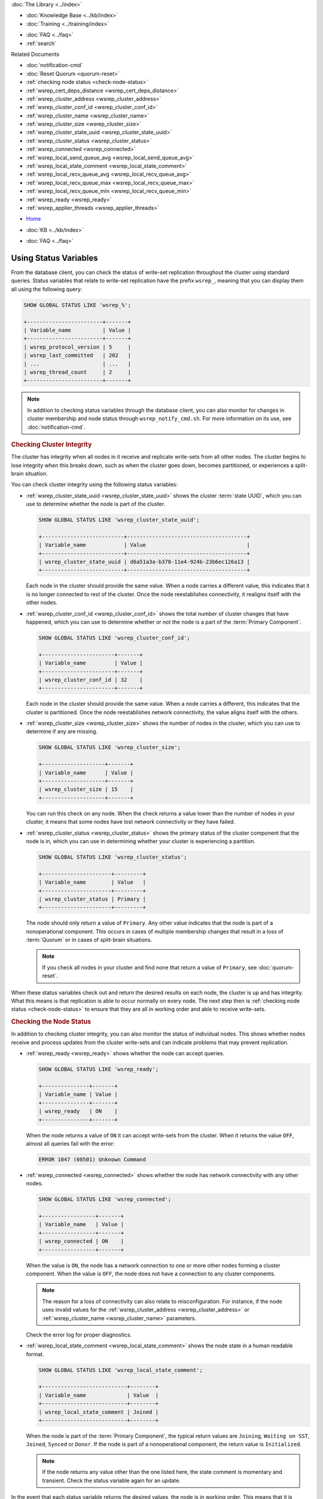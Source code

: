 .. meta::
   :title: Use Status Variables to Monitor Galera Cluster
   :description:
   :language: en-US
   :keywords:
   :copyright: Codership Oy, 2014 - 2022. All Rights Reserved.


.. container:: left-margin

   .. container:: left-margin-top

      :doc:`The Library <../index>`

   .. container:: left-margin-content

      .. cssclass:: here

         - :doc:`Documentation <./index>`

      - :doc:`Knowledge Base <../kb/index>`
      - :doc:`Training <../training/index>`

      .. cssclass:: sub-links

         - :doc:`Training Courses <../training/courses/index>`
         - :doc:`Tutorial Articles <../training/tutorials/index>`
         - :doc:`Training Videos <../training/videos/index>`

      - :doc:`FAQ <../faq>`
      - :ref:`search`

      Related Documents

      - :doc:`notification-cmd`
      - :doc:`Reset Quorum <quorum-reset>`
      - :ref:`checking node status <check-node-status>`
      - :ref:`wsrep_cert_deps_distance <wsrep_cert_deps_distance>`
      - :ref:`wsrep_cluster_address <wsrep_cluster_address>`
      - :ref:`wsrep_cluster_conf_id <wsrep_cluster_conf_id>`
      - :ref:`wsrep_cluster_name <wsrep_cluster_name>`
      - :ref:`wsrep_cluster_size <wsrep_cluster_size>`
      - :ref:`wsrep_cluster_state_uuid <wsrep_cluster_state_uuid>`
      - :ref:`wsrep_cluster_status <wsrep_cluster_status>`
      - :ref:`wsrep_connected <wsrep_connected>`
      - :ref:`wsrep_local_send_queue_avg <wsrep_local_send_queue_avg>`
      - :ref:`wsrep_local_state_comment <wsrep_local_state_comment>`
      - :ref:`wsrep_local_recv_queue_avg <wsrep_local_recv_queue_avg>`
      - :ref:`wsrep_local_recv_queue_max <wsrep_local_recv_queue_max>`
      - :ref:`wsrep_local_recv_queue_min <wsrep_local_recv_queue_min>`
      - :ref:`wsrep_ready <wsrep_ready>`
      - :ref:`wsrep_applier_threads <wsrep_applier_threads>`

.. container:: top-links

   - `Home <https://galeracluster.com>`_

   .. cssclass:: here

      - :doc:`Docs <./index>`

   - :doc:`KB <../kb/index>`

   .. cssclass:: nav-wider

      - :doc:`Training <../training/index>`

   - :doc:`FAQ <../faq>`


.. cssclass:: library-document
.. _`monitoring-cluster`:

========================
Using Status Variables
========================

.. index::
   pair: Parameters; wsrep_notify_cmd

From the database client, you can check the status of write-set replication throughout the cluster using standard queries.  Status variables that relate to write-set replication have the prefix ``wsrep_``, meaning that you can display them all using the following query:

.. code-block:: mysql

   SHOW GLOBAL STATUS LIKE 'wsrep_%';

   +------------------------+-------+
   | Variable_name          | Value |
   +------------------------+-------+
   | wsrep_protocol_version | 5     |
   | wsrep_last_committed   | 202   |
   | ...                    | ...   |
   | wsrep_thread_count     | 2     |
   +------------------------+-------+

.. note:: In addition to checking status variables through the database client, you can also monitor for changes in cluster membership and node status through ``wsrep_notify_cmd.sh``.  For more information on its use, see :doc:`notification-cmd`.

   .. only:: html

          .. image:: ../images/galera-manager.jpg
             :target: https://galeracluster.com/galera-mgr/
             :width: 740

   .. only:: latex

          .. image:: ../images/galera-manager.jpg
          :target: https://galeracluster.com/galera-mgr/


.. _`check-cluster-integrity`:
.. rst-class:: section-heading
.. rubric:: Checking Cluster Integrity

.. index::
   pair: Parameters; wsrep_cluster_state_uuid
.. index::
   pair: Parameters; wsrep_cluster_conf_id
.. index::
   pair: Parameters; wsrep_cluster_size
.. index::
   pair: Parameters; wsrep_cluster_status

The cluster has integrity when all nodes in it receive and replicate write-sets from all other nodes.  The cluster begins to lose integrity when this breaks down, such as when the cluster goes down, becomes partitioned, or experiences a split-brain situation.

You can check cluster integrity using the following status variables:

- :ref:`wsrep_cluster_state_uuid <wsrep_cluster_state_uuid>` shows the cluster :term:`state UUID`, which you can use to determine whether the node is part of the cluster.

  .. code-block:: mysql

     SHOW GLOBAL STATUS LIKE 'wsrep_cluster_state_uuid';

     +--------------------------+--------------------------------------+
     | Variable_name            | Value                                |
     +--------------------------+--------------------------------------+
     | wsrep_cluster_state_uuid | d6a51a3a-b378-11e4-924b-23b6ec126a13 |
     +--------------------------+--------------------------------------+

  Each node in the cluster should provide the same value.  When a node carries a different value, this indicates that it is no longer connected to rest of the cluster.  Once the node reestablishes connectivity, it realigns itself with the other nodes.

- :ref:`wsrep_cluster_conf_id <wsrep_cluster_conf_id>` shows the total number of cluster changes that have happened, which you can use to determine whether or not the node is a part of the :term:`Primary Component`.

  .. code-block:: mysql

     SHOW GLOBAL STATUS LIKE 'wsrep_cluster_conf_id';

     +-----------------------+-------+
     | Variable_name         | Value |
     +-----------------------+-------+
     | wsrep_cluster_conf_id | 32    |
     +-----------------------+-------+

  Each node in the cluster should provide the same value.  When a node carries a different, this indicates that the cluster is partitioned.  Once the node reestablishes network connectivity, the value aligns itself with the others.

- :ref:`wsrep_cluster_size <wsrep_cluster_size>` shows the number of nodes in the cluster, which you can use to determine if any are missing.

  .. code-block:: mysql

     SHOW GLOBAL STATUS LIKE 'wsrep_cluster_size';

     +--------------------+-------+
     | Variable_name      | Value |
     +--------------------+-------+
     | wsrep_cluster_size | 15    |
     +--------------------+-------+

  You can run this check on any node.  When the check returns a value lower than the number of nodes in your cluster, it means that some nodes have lost network connectivity or they have failed.

- :ref:`wsrep_cluster_status <wsrep_cluster_status>` shows the primary status of the cluster component that the node is in, which you can use in determining whether your cluster is experiencing a partition.

  .. code-block:: mysql

     SHOW GLOBAL STATUS LIKE 'wsrep_cluster_status';

     +----------------------+---------+
     | Variable_name        | Value   |
     +----------------------+---------+
     | wsrep_cluster_status | Primary |
     +----------------------+---------+

  The node should only return a value of ``Primary``.  Any other value indicates that the node is part of a nonoperational component.  This occurs in cases of multiple membership changes that result in a loss of :term:`Quorum` or in cases of split-brain situations.

  .. note:: If you check all nodes in your cluster and find none that return a value of ``Primary``, see :doc:`quorum-reset`.

When these status variables check out and return the desired results on each node, the cluster is up and has integrity.  What this means is that replication is able to occur normally on every node.  The next step then is :ref:`checking node status <check-node-status>` to ensure that they are all in working order and able to receive write-sets.



.. _`check-node-status`:
.. rst-class:: section-heading
.. rubric:: Checking the Node Status

.. index::
   pair: Parameters; wsrep_cluster_address

.. index::
   pair: Parameters; wsrep_ready

.. index::
   pair: Parameters; wsrep_connected

.. index::
   pair: Parameters; wsrep_local_state_comment

In addition to checking cluster integrity, you can also monitor the status of individual nodes.  This shows whether nodes receive and process updates from the cluster write-sets and can indicate problems that may prevent replication.

- :ref:`wsrep_ready <wsrep_ready>` shows whether the node can accept queries.

  .. code-block:: mysql

     SHOW GLOBAL STATUS LIKE 'wsrep_ready';

     +---------------+-------+
     | Variable_name | Value |
     +---------------+-------+
     | wsrep_ready   | ON    |
     +---------------+-------+

  When the node returns a value of ``ON`` it can accept write-sets from the cluster.  When it returns the value ``OFF``, almost all queries fail with the error:

  .. code-block:: text

     ERROR 1047 (08501) Unknown Command

- :ref:`wsrep_connected <wsrep_connected>` shows whether the node has network connectivity with any other nodes.

  .. code-block:: mysql

     SHOW GLOBAL STATUS LIKE 'wsrep_connected';

     +-----------------+-------+
     | Variable_name   | Value |
     +-----------------+-------+
     | wsrep_connected | ON    |
     +-----------------+-------+

  When the value is ``ON``, the node has a network connection to one or more other nodes forming a cluster component.  When the value is ``OFF``, the node does not have a connection to any cluster components.

  .. note:: The reason for a loss of connectivity can also relate to misconfiguration.  For instance, if the node uses invalid values for the :ref:`wsrep_cluster_address <wsrep_cluster_address>` or :ref:`wsrep_cluster_name <wsrep_cluster_name>` parameters.

  Check the error log for proper diagnostics.

- :ref:`wsrep_local_state_comment <wsrep_local_state_comment>` shows the node state in a human readable format.

  .. code-block:: mysql

     SHOW GLOBAL STATUS LIKE 'wsrep_local_state_comment';

     +---------------------------+--------+
     | Variable_name             | Value  |
     +---------------------------+--------+
     | wsrep_local_state_comment | Joined |
     +---------------------------+--------+

  When the node is part of the :term:`Primary Component`, the typical return values are ``Joining``, ``Waiting on SST``, ``Joined``, ``Synced`` or ``Donor``.  If the node is part of a nonoperational component, the return value is ``Initialized``.

  .. note:: If the node returns any value other than the one listed here, the state comment is momentary and transient.  Check the status variable again for an update.

In the event that each status variable returns the desired values, the node is in working order.  This means that it is receiving write-sets from the cluster and replicating them to tables in the local database.


.. _`check-replication-health`:
.. rst-class:: section-heading
.. rubric:: Checking the Replication Health

.. index::
   pair: Parameters; wsrep_flow_control_paused
.. index::
   pair: Parameters; wsrep_cert_deps_distance
.. index::
   pair: Parameters; wsrep_local_recv_queue_avg
.. index::
   pair: Parameters; wsrep_local_recv_queue_max
.. index::
   pair: Parameters; wsrep_local_recv_queue_min


Monitoring cluster integrity and node status can show you issues that may prevent or otherwise block replication.  These status variables will help in identifying performance issues and identifying problem areas so that you can get the most from your cluster.


.. note:: Unlike other the status variables, these are differential and reset on every ``FLUSH STATUS`` command.

Galera Cluster triggers a feedback mechanism called Flow Control to manage the replication process.  When the local received queue of write-sets exceeds a certain threshold, the node engages Flow Control to pause replication while it catches up.

You can monitor the local received queue and Flow Control using the following status variables:

- :ref:`wsrep_local_recv_queue_avg <wsrep_local_recv_queue_avg>` shows the average size of the local received queue since the last status query.

  .. code-block:: mysql

     SHOW STATUS LIKE 'wsrep_local_recv_queue_avg';

     +--------------------------+----------+
     | Variable_name            | Value    |
     +--------------------------+----------+
     | wsrep_local_recv_que_avg | 3.348452 |
     +--------------------------+----------+

  When the node returns a value higher than ``0.0`` it means that the node cannot apply write-sets as fast as it receives them, which can lead to replication throttling.

  .. note::  In addition to this status variable, you can also use :ref:`wsrep_local_recv_queue_max <wsrep_local_recv_queue_max>` and :ref:`wsrep_local_recv_queue_min <wsrep_local_recv_queue_min>` to see the maximum and minimum sizes the node recorded for the local received queue.

- :ref:`wsrep_flow_control_paused <wsrep_flow_control_paused>` shows the fraction of the time, since ``FLUSH STATUS`` was last called, that the node paused due to Flow Control.

  .. code-block:: mysql

     SHOW STATUS LIKE 'wsrep_flow_control_paused';

     +---------------------------+----------+
     | Variable_name             | Value    |
     +---------------------------+----------+
     | wsrep_flow_control_paused | 0.184353 |
     +---------------------------+----------+

  When the node returns a value of ``0.0``, it indicates that the node did not pause due to Flow Control during this period.  When the node returns a value of ``1.0``, it indicates that the node spent the entire period paused.  If the time between ``FLUSH STATUS`` and ``SHOW STATUS`` was one minute and the node returned ``0.25``, it indicates that the node was paused for a total 15 seconds over that time period.

  Ideally, the return value should stay as close to ``0.0`` as possible, since this means the node is not falling behind the cluster.  In the event that you find that the node is pausing frequently, you can adjust the :ref:`wsrep_applier_threads <wsrep_applier_threads>` parameter or you can exclude the node from the cluster.

- :ref:`wsrep_cert_deps_distance <wsrep_cert_deps_distance>` shows the average distance between the lowest and highest sequence number, or seqno, values that the node can possibly apply in parallel.

  .. code-block:: mysql

     SHOW STATUS LIKE 'wsrep_cert_deps_distance';

     +--------------------------+---------+
     | Variable_name            | Value   |
     +--------------------------+---------+
     | wsrep_cert_deps_distance | 23.8889 |
     +--------------------------+---------+

  This represents the node's potential degree for parallelization.  In other words, the optimal value you can use with the :ref:`wsrep_applier_threads <wsrep_applier_threads>` parameter, given that there is no reason to assign more slave threads than transactions you can apply in parallel.

.. _`check-network-issues`:
.. rst-class:: section-heading
.. rubric:: Detecting Slow Network Issues

.. index::
   pair: Parameters; wsrep_local_send_queue_avg
.. index::
   pair: Parameters; wsrep_local_send_queue_max
.. index::
   pair: Parameters; wsrep_local_send_queue_min

While checking the status of Flow Control and the received queue can tell you how the database server copes with incoming write-sets, you can check the send queue to monitor for outgoing connectivity issues.

.. note:: Unlike other the status variables, these are differential and reset on every ``FLUSH STATUS`` command.


:ref:`wsrep_local_send_queue_avg <wsrep_local_send_queue_avg>` show an average for the send queue length since the last ``FLUSH STATUS`` query.

.. code-block:: mysql

   SHOW STATUS LIKE 'wsrep_local_send_queue_avg';

   +----------------------------+----------+
   | Variable_name              | Value    |
   +----------------------------+----------+
   | wsrep_local_send_queue_avg | 0.145000 |
   +----------------------------+----------+

Values much greater than ``0.0`` indicate replication throttling or network throughput issues, such as a bottleneck on the network link.  The problem can occur at any layer from the physical components of your server to the configuration of the operating system.


.. note::  In addition to this status variable, you can also use :ref:`wsrep_local_send_queue_max <wsrep_local_send_queue_max>` and :ref:`wsrep_local_send_queue_min <wsrep_local_send_queue_min>` to see the maximum and minimum sizes the node recorded for the local send queue.

.. container:: bottom-links

   Related Documents

   - :doc:`notification-cmd`
   - :doc:`Reset Quorum <quorum-reset>`
   - :ref:`checking node status <check-node-status>`
   - :ref:`wsrep_cert_deps_distance <wsrep_cert_deps_distance>`
   - :ref:`wsrep_cluster_address <wsrep_cluster_address>`
   - :ref:`wsrep_cluster_conf_id <wsrep_cluster_conf_id>`
   - :ref:`wsrep_cluster_name <wsrep_cluster_name>`
   - :ref:`wsrep_cluster_size <wsrep_cluster_size>`
   - :ref:`wsrep_cluster_state_uuid <wsrep_cluster_state_uuid>`
   - :ref:`wsrep_cluster_status <wsrep_cluster_status>`
   - :ref:`wsrep_connected <wsrep_connected>`
   - :ref:`wsrep_local_send_queue_avg <wsrep_local_send_queue_avg>`
   - :ref:`wsrep_local_state_comment <wsrep_local_state_comment>`
   - :ref:`wsrep_local_recv_queue_avg <wsrep_local_recv_queue_avg>`
   - :ref:`wsrep_local_recv_queue_max <wsrep_local_recv_queue_max>`
   - :ref:`wsrep_local_recv_queue_min <wsrep_local_recv_queue_min>`
   - :ref:`wsrep_ready <wsrep_ready>`
   - :ref:`wsrep_applier_threads <wsrep_applier_threads>`
